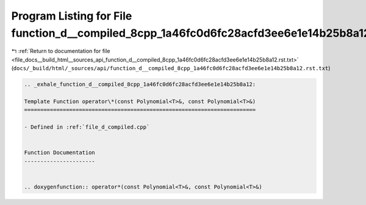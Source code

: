 
.. _program_listing_file_docs__build_html__sources_api_function_d__compiled_8cpp_1a46fc0d6fc28acfd3ee6e1e14b25b8a12.rst.txt:

Program Listing for File function_d__compiled_8cpp_1a46fc0d6fc28acfd3ee6e1e14b25b8a12.rst.txt
=============================================================================================

|exhale_lsh| :ref:`Return to documentation for file <file_docs__build_html__sources_api_function_d__compiled_8cpp_1a46fc0d6fc28acfd3ee6e1e14b25b8a12.rst.txt>` (``docs/_build/html/_sources/api/function_d__compiled_8cpp_1a46fc0d6fc28acfd3ee6e1e14b25b8a12.rst.txt``)

.. |exhale_lsh| unicode:: U+021B0 .. UPWARDS ARROW WITH TIP LEFTWARDS

.. code-block:: cpp

   .. _exhale_function_d__compiled_8cpp_1a46fc0d6fc28acfd3ee6e1e14b25b8a12:
   
   Template Function operator\*(const Polynomial<T>&, const Polynomial<T>&)
   ========================================================================
   
   - Defined in :ref:`file_d_compiled.cpp`
   
   
   Function Documentation
   ----------------------
   
   
   .. doxygenfunction:: operator*(const Polynomial<T>&, const Polynomial<T>&)
